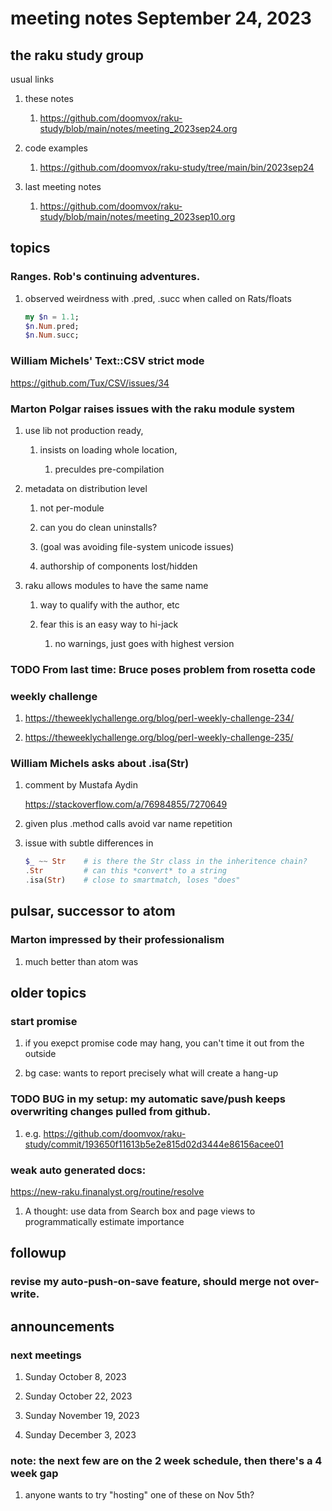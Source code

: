 * meeting notes September 24, 2023
** the raku study group
**** usual links
***** these notes
****** https://github.com/doomvox/raku-study/blob/main/notes/meeting_2023sep24.org

***** code examples
****** https://github.com/doomvox/raku-study/tree/main/bin/2023sep24

***** last meeting notes
****** https://github.com/doomvox/raku-study/blob/main/notes/meeting_2023sep10.org

** topics

*** Ranges. Rob's continuing adventures.  
**** observed weirdness with .pred, .succ when called on Rats/floats
#+BEGIN_SRC raku
my $n = 1.1;
$n.Num.pred; 
$n.Num.succ;
#+END_SRC


*** William Michels' Text::CSV strict mode
https://github.com/Tux/CSV/issues/34

*** Marton Polgar raises issues with the raku module system
**** use lib not production ready, 
***** insists on loading whole location,
****** preculdes pre-compilation
**** metadata on distribution level
***** not per-module
***** can you do clean uninstalls?
***** (goal was avoiding file-system unicode issues)
***** authorship of components lost/hidden
**** raku allows modules to have the same name
***** way to qualify with the author, etc
***** fear this is an easy way to hi-jack
****** no warnings, just goes with highest version 

*** TODO From last time: Bruce poses problem from rosetta code
 
*** weekly challenge
**** https://theweeklychallenge.org/blog/perl-weekly-challenge-234/
**** https://theweeklychallenge.org/blog/perl-weekly-challenge-235/

*** William Michels asks about .isa(Str)
**** comment by Mustafa Aydin
https://stackoverflow.com/a/76984855/7270649
**** given plus .method calls avoid var name repetition
**** issue with subtle differences in 
#+BEGIN_SRC raku
$_ ~~ Str    # is there the Str class in the inheritence chain?
.Str         # can this *convert* to a string
.isa(Str)    # close to smartmatch, loses "does" 
#+END_SRC

** pulsar, successor to atom
*** Marton impressed by their professionalism
**** much better than atom was

** older topics

*** start promise
**** if you exepct promise code may hang, you can't time it out from the outside
**** bg case: wants to report precisely what will create a hang-up

*** TODO BUG in my setup:  my automatic save/push keeps overwriting changes pulled from github.
**** e.g. https://github.com/doomvox/raku-study/commit/193650f11613b5e2e815d02d3444e86156acee01

*** weak auto generated docs:
https://new-raku.finanalyst.org/routine/resolve

**** A thought: use data from Search box and page views to programmatically estimate importance 

** followup

*** revise my auto-push-on-save feature, should merge not over-write.

** announcements 
*** next meetings
**** Sunday October   8, 2023
**** Sunday October  22, 2023
**** Sunday November 19, 2023
**** Sunday December  3, 2023

*** note: the next few are on the 2 week schedule, then there's a 4 week gap 
**** anyone wants to try "hosting" one of these on Nov 5th?
